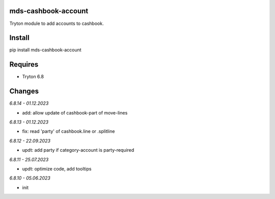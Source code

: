 mds-cashbook-account
====================
Tryton module to add accounts to cashbook.

Install
=======

pip install mds-cashbook-account

Requires
========
- Tryton 6.8

Changes
=======

*6.8.14 - 01.12.2023*

- add: allow update of cashbook-part of move-lines

*6.8.13 - 01.12.2023*

- fix: read 'party' of cashbook.line or .splitline

*6.8.12 - 22.09.2023*

- updt: add party if category-account is party-required

*6.8.11 - 25.07.2023*

- updt: optimize code, add tooltips

*6.8.10 - 05.06.2023*

- init
